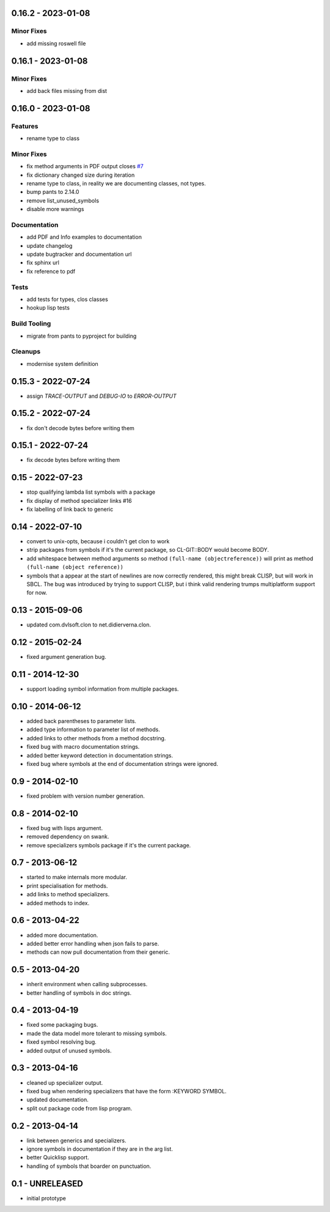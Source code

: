 0.16.2 - 2023-01-08
-------------------

Minor Fixes
^^^^^^^^^^^

* add missing roswell file

0.16.1 - 2023-01-08
-------------------

Minor Fixes
^^^^^^^^^^^

* add back files missing from dist

0.16.0 - 2023-01-08
-------------------

Features
^^^^^^^^

* rename type to class

Minor Fixes
^^^^^^^^^^^

* fix method arguments in PDF output closes `#7
  <https://github.com/russell/sphinxcontrib-cldomain/issues/7>`_
* fix dictionary changed size during iteration
* rename type to class, in reality we are documenting classes, not
  types.
* bump pants to 2.14.0
* remove list_unused_symbols
* disable more warnings

Documentation
^^^^^^^^^^^^^

* add PDF and Info examples to documentation
* update changelog
* update bugtracker and documentation url
* fix sphinx url
* fix reference to pdf

Tests
^^^^^

* add tests for types, clos classes
* hookup lisp tests

Build Tooling
^^^^^^^^^^^^^

* migrate from pants to pyproject for building

Cleanups
^^^^^^^^

* modernise system definition

0.15.3 - 2022-07-24
-------------------
* assign *TRACE-OUTPUT* and *DEBUG-IO* to *ERROR-OUTPUT*

0.15.2 - 2022-07-24
-------------------
* fix don't decode bytes before writing them

0.15.1 - 2022-07-24
-------------------
* fix decode bytes before writing them

0.15 - 2022-07-23
-----------------
* stop qualifying lambda list symbols with a package
* fix display of method specializer links #16
* fix labelling of link back to generic

0.14 - 2022-07-10
-----------------
* convert to unix-opts, because i couldn't get clon to work
* strip packages from symbols if it's the current package, so
  CL-GIT::BODY would become BODY.
* add whitespace between method arguments so method ``(full-name
  (objectreference))`` will print as method ``(full-name (object
  reference))``
* symbols that a appear at the start of newlines are now correctly
  rendered, this might break CLISP, but will work in SBCL.  The bug
  was introduced by trying to support CLISP, but i think valid
  rendering trumps multiplatform support for now.

0.13 - 2015-09-06
-----------------
* updated com.dvlsoft.clon to net.didierverna.clon.

0.12 - 2015-02-24
-----------------
* fixed argument generation bug.

0.11 - 2014-12-30
-----------------
* support loading symbol information from multiple packages.

0.10 - 2014-06-12
-----------------
* added back parentheses to parameter lists.
* added type information to parameter list of methods.
* added links to other methods from a method docstring.
* fixed bug with macro documentation strings.
* added better keyword detection in documentation strings.
* fixed bug where symbols at the end of documentation
  strings were ignored.

0.9 - 2014-02-10
----------------
* fixed problem with version number generation.

0.8 - 2014-02-10
----------------
* fixed bug with lisps argument.
* removed dependency on swank.
* remove specializers symbols package if it's the current
  package.

0.7 - 2013-06-12
----------------
* started to make internals more modular.
* print specialisation for methods.
* add links to method specializers.
* added methods to index.

0.6 - 2013-04-22
----------------
* added more documentation.
* added better error handling when json fails to parse.
* methods can now pull documentation from their generic.

0.5 - 2013-04-20
----------------
* inherit environment when calling subprocesses.
* better handling of symbols in doc strings.

0.4 - 2013-04-19
----------------
* fixed some packaging bugs.
* made the data model more tolerant to missing symbols.
* fixed symbol resolving bug.
* added output of unused symbols.

0.3 - 2013-04-16
----------------
* cleaned up specializer output.
* fixed bug when rendering specializers that have the form :KEYWORD
  SYMBOL.
* updated documentation.
* split out package code from lisp program.

0.2 - 2013-04-14
----------------

* link between generics and specializers.
* ignore symbols in documentation if they are in the arg list.
* better Quicklisp support.
* handling of symbols that boarder on punctuation.

0.1 - UNRELEASED
----------------

* initial prototype
